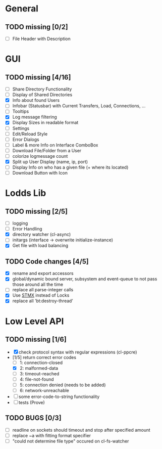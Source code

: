 * General
** TODO missing [0/2]
   - [ ] File Header with Description

* GUI
** TODO missing [4/16]
   - [ ] Share Directory Functionality
   - [ ] Display of Shared Directories
   - [X] Info about found Users
   - [ ] Infobar (Statusbar) with Current Transfers, Load, Connections, ...
   - [ ] Tooltips
   - [X] Log message filtering
   - [X] Display Sizes in readable format
   - [ ] Settings
   - [ ] Edit/Reload Style
   - [ ] Error Dialogs
   - [ ] Label & more Info on Interface ComboBox
   - [ ] Download File/Folder from a User
   - [ ] colorize logmessage count
   - [X] Split up User Display (name, ip, port)
   - [ ] Display Info on who has a given file (+ where its located)
   - [ ] Download Button with Icon

* Lodds Lib
** TODO missing [2/5]
   - [ ] logging
   - [ ] Error Handling
   - [X] directory watcher (cl-async)
   - [ ] initargs (interface -> overwrite initialize-instance)
   - [X] Get file with load balancing

** TODO Code changes [4/5]
   - [X] rename and export accessors
   - [X] global/dynamic bound server, subsystem and event-queue to not
         pass those around all the time
   - [ ] replace all parse-integer calls
   - [X] Use [[https://github.com/cosmos72/stmx][STMX]] instead of Locks
   - [X] replace all 'bt:destroy-thread'

* Low Level API
** TODO missing [1/6]
   - [X] check protocol syntax with regular expressions (cl-ppcre)
   - [1/5] return correct error codes
     - [ ] 1: connection-closed
     - [X] 2: malformed-data
     - [ ] 3: timeout-reached
     - [ ] 4: file-not-found
     - [ ] 5: connection denied (needs to be added)
     - [ ] 6: network-unreachable
   - [ ] some error-code-to-string functionality
   - [ ] tests (Prove)

** TODO BUGS [0/3]
   - [ ] readline on sockets should timeout and stop after specified amount
   - [ ] replace ~a with fitting format specifier
   - [ ] "could not determine file type" occured on cl-fs-watcher
